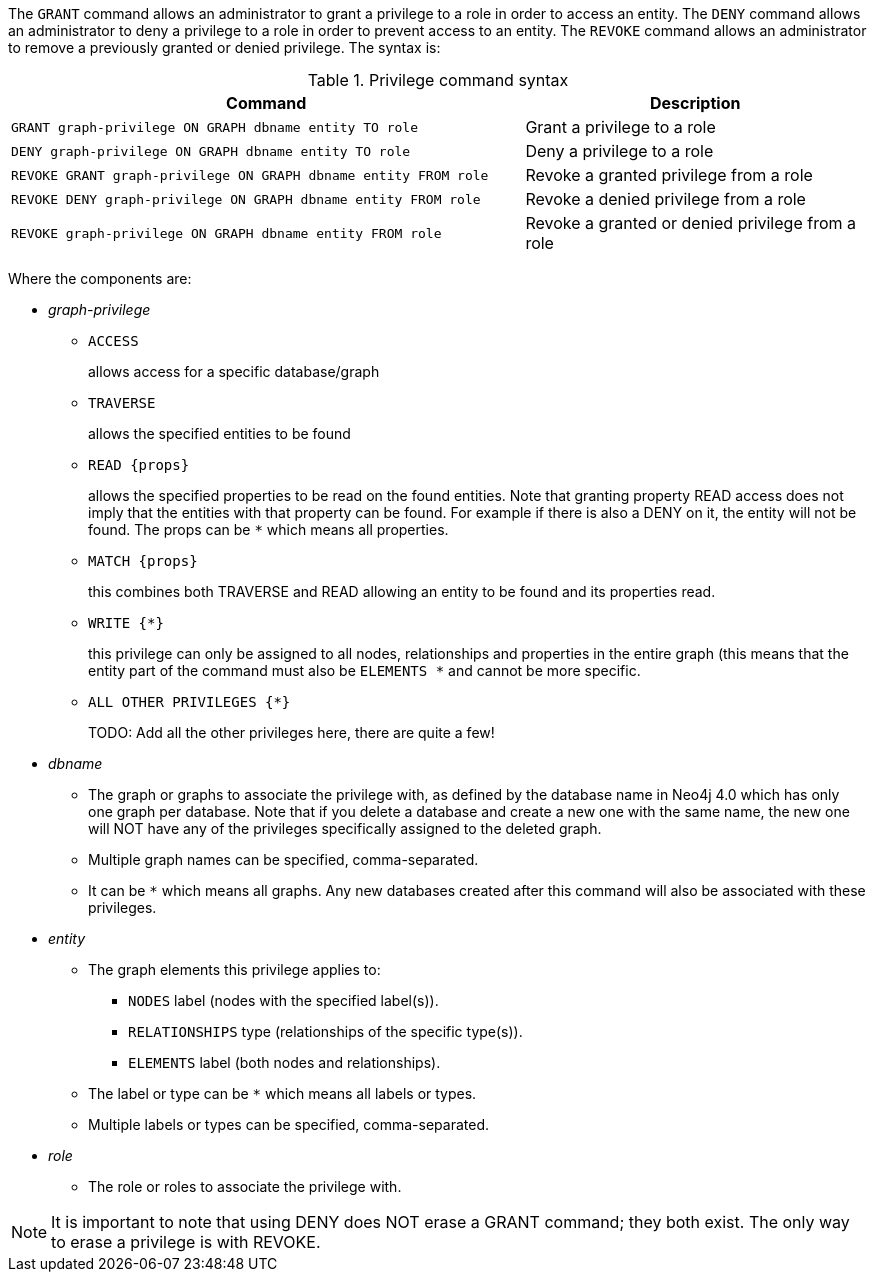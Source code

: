 The `GRANT` command allows an administrator to grant a privilege to a role in order to access an entity.
The `DENY` command allows an administrator to deny a privilege to a role in order to prevent access to an entity.
The `REVOKE` command allows an administrator to remove a previously granted or denied privilege.
The syntax is:

.Privilege command syntax
[options="header", width="100%", cols="3a,2"]
|===
| Command | Description

| [source, cypher]
GRANT graph-privilege ON GRAPH dbname entity TO role
| Grant a privilege to a role

| [source, cypher]
DENY graph-privilege ON GRAPH dbname entity TO role
| Deny a privilege to a role

| [source, cypher]
REVOKE GRANT graph-privilege ON GRAPH dbname entity FROM role
| Revoke a granted privilege from a role

| [source, cypher]
REVOKE DENY graph-privilege ON GRAPH dbname entity FROM role
| Revoke a denied privilege from a role

| [source, cypher]
REVOKE graph-privilege ON GRAPH dbname entity FROM role
| Revoke a granted or denied privilege from a role
|===


Where the components are:

* _graph-privilege_
** `ACCESS`
+
allows access for a specific database/graph
+
** `TRAVERSE`
+
allows the specified entities to be found
+
** `READ +{props}+`
+
allows the specified properties to be read on the found entities.
Note that granting property READ access does not imply that the entities with that property can be found.
For example if there is also a DENY on it, the entity will not be found.
The props can be `+*+` which means all properties.
+
** `MATCH +{props}+`
+
this combines both TRAVERSE and READ allowing an entity to be found and its properties read.
+
** `WRITE +{*}+`
+
this privilege can only be assigned to all nodes, relationships and properties in the entire graph (this means that the entity part of the command must also be `ELEMENTS +*+` and cannot be more specific.
+
//TODO:
** `ALL OTHER PRIVILEGES +{*}+`
+
TODO: Add all the other privileges here, there are quite a few!
+
* _dbname_
** The graph or graphs to associate the privilege with, as defined by the database name in Neo4j 4.0 which has only one graph per database.
   Note that if you delete a database and create a new one with the same name, the new one will NOT have any of the privileges specifically assigned to the deleted graph.
** Multiple graph names can be specified, comma-separated.
** It can be `+*+` which means all graphs.
  Any new databases created after this command will also be associated with these privileges.
* _entity_
** The graph elements this privilege applies to:
*** `NODES` label (nodes with the specified label(s)).
*** `RELATIONSHIPS` type (relationships of the specific type(s)).
*** `ELEMENTS` label (both nodes and relationships).
** The label or type can be `+*+` which means all labels or types.
** Multiple labels or types can be specified, comma-separated.
* _role_
** The role or roles to associate the privilege with.


NOTE: It is important to note that using DENY does NOT erase a GRANT command; they both exist.
The only way to erase a privilege is with REVOKE.

